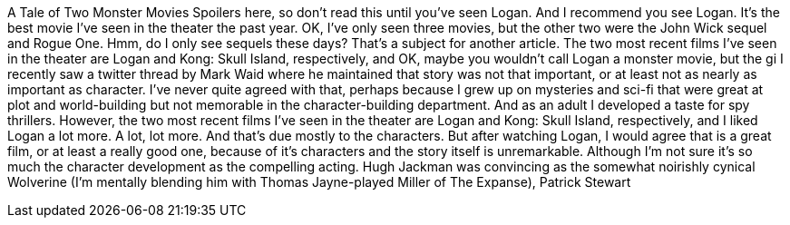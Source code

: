 A Tale of Two Monster Movies
Spoilers here, so don't read this until you've seen Logan. And I recommend you see Logan. It's the best movie I've seen in the theater the past year. OK, I've only seen three movies, but the other two were the John Wick sequel and Rogue One. Hmm, do I only see sequels these days? That's a subject for another article.
The two most recent films I've seen in the theater are Logan and Kong: Skull Island, respectively, and OK, maybe you wouldn't call Logan a monster movie, but the gi
I recently saw a twitter thread by Mark Waid where he maintained that story was not that important, or at least not as nearly as important as character. I've never quite agreed with that, perhaps because I grew up on mysteries and sci-fi that were great at plot and world-building but not memorable in the character-building department. And as an adult I developed a taste for spy thrillers.
However, the two most recent films I've seen in the theater are Logan and Kong: Skull Island, respectively, and I liked Logan a lot more. A lot, lot more. And that's due mostly to the characters.
But after watching Logan, I would agree that is a great film, or at least a really good one, because of it's characters and the story itself is unremarkable. Although I'm not sure it's so much the character development as the compelling acting. Hugh Jackman was convincing as the somewhat noirishly cynical Wolverine (I'm mentally blending him with Thomas Jayne-played Miller of The Expanse), Patrick Stewart
